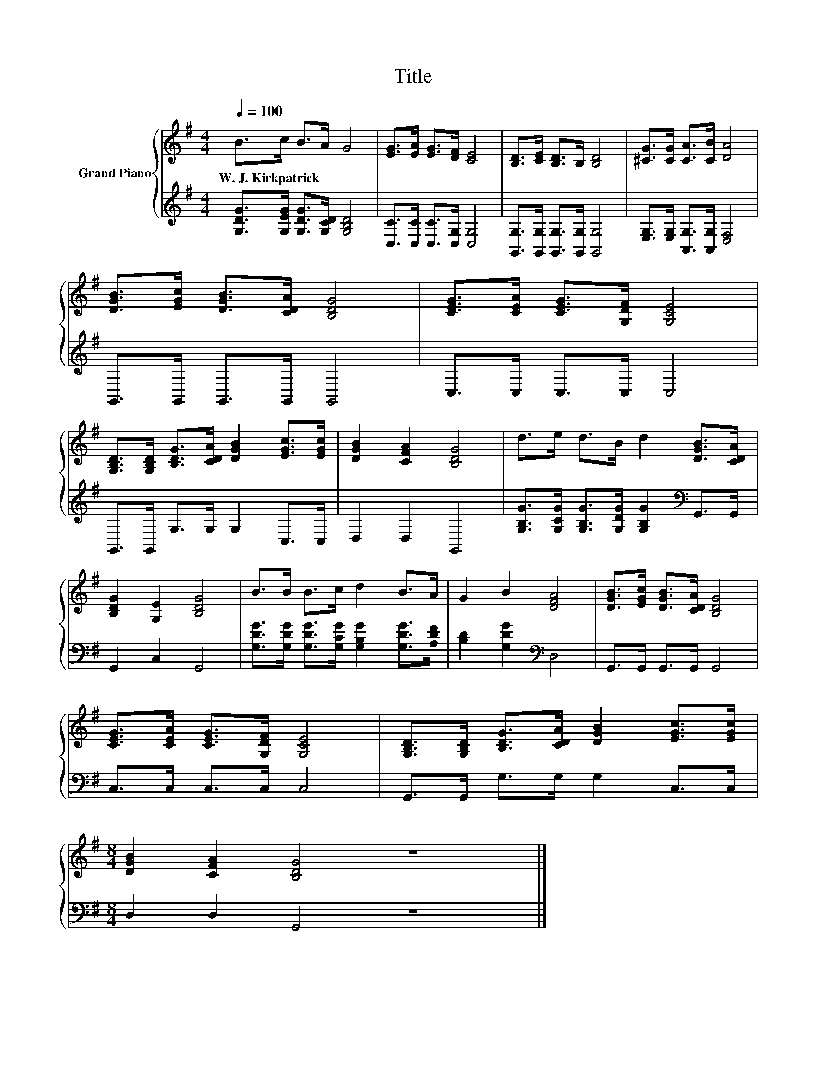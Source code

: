 X:1
T:Title
%%score { 1 | 2 }
L:1/8
Q:1/4=100
M:4/4
K:G
V:1 treble nm="Grand Piano"
V:2 treble 
V:1
 B>c B>A G4 | [EG]>[EA] [EG]>[DF] [CE]4 | [B,D]>[CE] [B,D]>B, [B,D]4 | [^CG]>[CG] [CA]>[CB] [DA]4 | %4
w: W.~J.~Kirkpatrick * * * *||||
 [DGB]>[EGc] [DGB]>[CDA] [B,DG]4 | [CEG]>[CEA] [CEG]>[G,DF] [G,CE]4 | %6
w: ||
 [G,B,D]>[G,B,D] [B,DG]>[CDA] [DGB]2 [EGc]>[EGc] | [DGB]2 [CFA]2 [B,DG]4 | d>e d>B d2 [DGB]>[CDA] | %9
w: |||
 [B,DG]2 [G,E]2 [B,DG]4 | B>B B>c d2 B>A | G2 B2 [DFA]4 | [DGB]>[EGc] [DGB]>[CDA] [B,DG]4 | %13
w: ||||
 [CEG]>[CEA] [CEG]>[G,DF] [G,CE]4 | [G,B,D]>[G,B,D] [B,DG]>[CDA] [DGB]2 [EGc]>[EGc] | %15
w: ||
[M:8/4] [DGB]2 [CFA]2 [B,DG]4 z8 |] %16
w: |
V:2
 [G,DG]>[G,EG] [G,DG]>[G,CD] [G,B,D]4 | [C,C]>[C,C] [C,C]>[C,G,] [C,G,]4 | %2
 [G,,G,]>[G,,G,] [G,,G,]>[G,,G,] [G,,G,]4 | [E,G,]>[E,G,] [A,,G,]>[A,,G,] [D,F,]4 | %4
 G,,>G,, G,,>G,, G,,4 | C,>C, C,>C, C,4 | G,,>G,, G,>G, G,2 C,>C, | D,2 D,2 G,,4 | %8
 [G,B,G]>[G,CG] [G,B,G]>[G,DG] [G,B,G]2[K:bass] G,,>G,, | G,,2 C,2 G,,4 | %10
 [G,DG]>[G,DG] [G,DG]>[G,CG] [G,B,G]2 [G,DG]>[A,DF] | [B,D]2 [G,DG]2[K:bass] D,4 | %12
 G,,>G,, G,,>G,, G,,4 | C,>C, C,>C, C,4 | G,,>G,, G,>G, G,2 C,>C, |[M:8/4] D,2 D,2 G,,4 z8 |] %16

